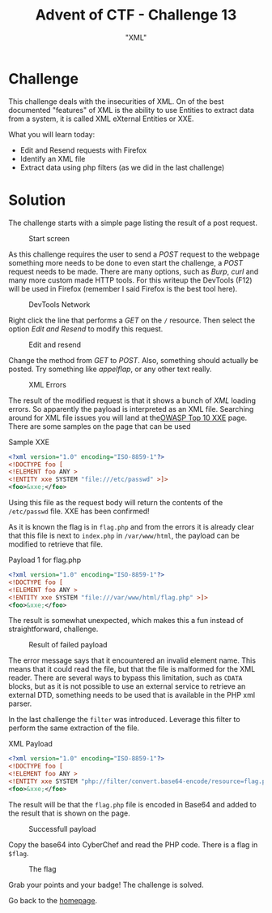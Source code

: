 #+TITLE: Advent of CTF - Challenge 13
#+SUBTITLE: "XML"

* Challenge

This challenge deals with the insecurities of XML. On of the best documented "features" of XML is the ability to use Entities to extract data from a system, it is called XML eXternal Entities or XXE.

What you will learn today:

- Edit and Resend requests with Firefox
- Identify an XML file
- Extract data using php filters (as we did in the last challenge)

* Solution
:PROPERTIES:
:ATTACH_DIR: /home/arjen/Projects/credmp.github.io/writeups/advent-of-ctf/challenge-13/index_att
:END:

The challenge starts with a simple page listing the result of a post request.

#+CAPTION: Start screen
[[file:index_att/start.png]]

As this challenge requires the user to send a /POST/ request to the webpage something more needs to be done to even start the challenge, a /POST/ request needs to be made. There are many options, such as /Burp/, /curl/ and many more custom made HTTP tools. For this writeup the DevTools (F12) will be used in Firefox (remember I said Firefox is the best tool here).

#+CAPTION: DevTools Network
[[file:index_att/devtools.png]]

Right click the line that performs a /GET/ on the =/= resource. Then select the option /Edit and Resend/ to modify this request.

#+CAPTION: Edit and resend
[[file:index_att/edit-and-resend.png]]

Change the method from /GET/ to /POST/. Also, something should actually be posted. Try something like /appelflap/, or any other text really.

#+CAPTION: XML Errors
[[file:index_att/error-response.png]]

The result of the modified request is that it shows a bunch of /XML/ loading errors. So apparently the payload is interpreted as an XML file. Searching around for XML file issues you will land at the[[https://owasp.org/www-project-top-ten/2017/A4_2017-XML_External_Entities_(XXE)][OWASP Top 10 XXE]] page. There are some samples on the page that can be used

#+CAPTION: Sample XXE
#+begin_src xml
<?xml version="1.0" encoding="ISO-8859-1"?>
<!DOCTYPE foo [
<!ELEMENT foo ANY >
<!ENTITY xxe SYSTEM "file:///etc/passwd" >]>
<foo>&xxe;</foo>
#+end_src

Using this file as the request body will return the contents of the =/etc/passwd= file. XXE has been confirmed!

[[file:index_att/passwd.png]]

As it is known the flag is in =flag.php= and from the errors it is already clear that this file is next to =index.php= in =/var/www/html=, the payload can be modified to retrieve that file.

#+CAPTION: Payload 1 for flag.php
#+begin_src xml
<?xml version="1.0" encoding="ISO-8859-1"?>
<!DOCTYPE foo [
<!ELEMENT foo ANY >
<!ENTITY xxe SYSTEM "file:///var/www/html/flag.php" >]>
<foo>&xxe;</foo>
#+end_src

The result is somewhat unexpected, which makes this a fun instead of straightforward, challenge.

#+CAPTION: Result of failed payload
[[file:index_att/failed-flag.png]]

The error message says that it encountered an invalid element name. This means that it could read the file, but that the file is malformed for the XML reader. There are several ways to bypass this limitation, such as =CDATA= blocks, but as it is not possible to use an external service to retrieve an external DTD, something needs to be used that is available in the PHP xml parser.

In the last challenge the =filter= was introduced. Leverage this filter to perform the same extraction of the file.

#+CAPTION: XML Payload
#+begin_src xml
<?xml version="1.0" encoding="ISO-8859-1"?>
<!DOCTYPE foo [
<!ELEMENT foo ANY >
<!ENTITY xxe SYSTEM "php://filter/convert.base64-encode/resource=flag.php" >]>
<foo>&xxe;</foo>
#+end_src

The result will be that the =flag.php= file is encoded in Base64 and added to the result that is shown on the page.

#+CAPTION: Successfull payload
[[file:index_att/payload.png]]

Copy the base64 into CyberChef and read the PHP code. There is a flag in =$flag=.

#+CAPTION: The flag
[[file:index_att/flag.png]]

Grab your points and your badge! The challenge is solved.

#+CAPTION: The badge
[[file:index_att/badge.png]]
Go back to the [[../../../index.org][homepage]].

